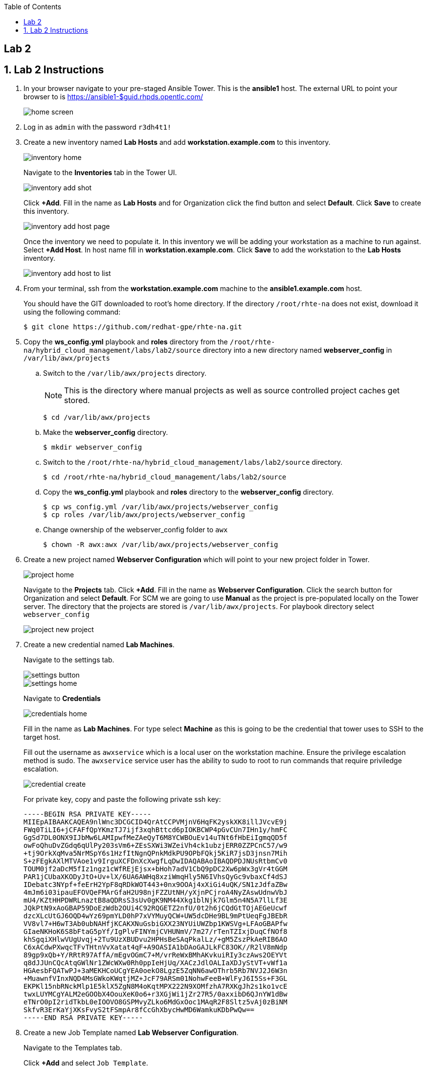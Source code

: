 :scrollbar:
:data-uri:
:toc2:
:linkattrs:


== Lab 2

:numbered:



== Lab 2 Instructions

. In your browser navigate to your pre-staged Ansible Tower. This is the *ansible1* host. The external URL to point your browser to is https://ansible1-$guid.rhpds.opentlc.com/
+
image::images/home_screen.png[]

. Log in as `admin` with the password `r3dh4t1!`

. Create a new inventory named *Lab Hosts* and add *workstation.example.com* to this inventory.
+
image::images/inventory_home.png[]
+
Navigate to the *Inventories* tab in the Tower UI.
+
image::images/inventory_add_shot.png[]
+
Click *+Add*. Fill in the name as *Lab Hosts* and for Organization click the find button and select *Default*. Click *Save* to create this inventory.
+
image::images/inventory_add_host_page.png[]
+
Once the inventory we need to populate it. In this inventory we will be adding your workstation as a machine to run against. Select *+Add Host*. In host name fill in *workstation.example.com*. Click *Save* to add the workstation to the *Lab Hosts* inventory.
+
image::images/inventory_add_host_to_list.png[]

. From your terminal, ssh from the *workstation.example.com* machine to the *ansible1.example.com* host.
+
You should have the GIT downloaded to root's home directory. If the directory `/root/rhte-na` does not exist, download it using the following command:
+
----
$ git clone https://github.com/redhat-gpe/rhte-na.git
----

. Copy the *ws_config.yml* playbook and *roles* directory from the `/root/rhte-na/hybrid_cloud_management/labs/lab2/source` directory into a new directory named *webserver_config* in `/var/lib/awx/projects`

.. Switch to the `/var/lib/awx/projects` directory.
+
[NOTE]
This is the directory where manual projects as well as source controlled project caches get stored.
+
----
$ cd /var/lib/awx/projects
----

.. Make the *webserver_config* directory.
+
----
$ mkdir webserver_config
----

.. Switch to the `/root/rhte-na/hybrid_cloud_management/labs/lab2/source` directory.
+
----
$ cd /root/rhte-na/hybrid_cloud_management/labs/lab2/source
----

.. Copy the *ws_config.yml* playbook and *roles* directory to the *webserver_config* directory.
+
----
$ cp ws_config.yml /var/lib/awx/projects/webserver_config
$ cp roles /var/lib/awx/projects/webserver_config
----

.. Change ownership of the webserver_config folder to `awx`
+
----
$ chown -R awx:awx /var/lib/awx/projects/webserver_config
----


. Create a new project named *Webserver Configuration* which will point to your new project folder in Tower.
+
image::images/project_home.png[]
+
Navigate to the *Projects* tab. Click *+Add*. Fill in the name as *Webserver Configuration*. Click the search button for Organization and select *Default*. For SCM we are going to use *Manual* as the project is pre-populated locally on the Tower server. The directory that the projects are stored is `/var/lib/awx/projects`. For playbook directory select `webserver_config`
+
image::images/project_new_project.png[]

. Create a new credential named *Lab Machines*.
+
Navigate to the settings tab.
+
image::images/settings_button.png[]
+
image::images/settings_home.png[]
+
Navigate to *Credentials*
+
image::images/credentials_home.png[]
+
Fill in the name as *Lab Machines*. For type select *Machine* as this is going to be the credential that tower uses to SSH to the target host.
+
Fill out the username as `awxservice` which is a local user on the workstation machine. Ensure the privilege escalation method is sudo. The `awxservice` service user has the ability to sudo to root to run commands that require priviledge escalation.
+
image::images/credential_create.png[]
+
For private key, copy and paste the following private ssh key:
+
----
-----BEGIN RSA PRIVATE KEY-----
MIIEpAIBAAKCAQEA9nlWnc3DCGCID4QrAtCCPVMjnV6HqFK2yskXK8illJVcvE9j
FWq0TiLI6+jCFAFfQpYKmzTJ7ijf3xqhBttcd6pIOKBCWP4pGvCUn7IHn1y/hmFC
GgSd7DL0ONX9IJbMw6LAMIpwfMeZAeQyT6M8YCWBOuEv14uTNt6fHbEiIgmqQD5f
owFoQhuDvZGdq6qUlPy203sVm6+ZEsSXWi3WZeiVh4ck1ubzjERR0ZZPCnC57/w9
+tj9OrkXqMva5NrMSpY6s1HzfItNgnQPnkMdkPU9OPbFQkj5KiR7jsD3jnsn7Mih
S+zFEgkAXlMTVAoe1v9IrguXCFDnXcXwgfLqDwIDAQABAoIBAQDPDJNUsRtbmCv0
TOUM0jf2aDcM5fIz1ngz1cWfREjEjsx+bHoh7adV1CbQ9pDC2Xw6pWx3gVr4tGGM
PAR1jCUbaXKODyJtO+Uv+lX/6UA6AWHq8xziWmqHly5N6IVhsQyGc9vbaxCf4dSJ
IDebatc3NYpf+feErH2YpF8qRDkWOT443+0nx9OOAj4xXiGi4uQK/SN1zJdfaZBw
4mJm6i03ipauEFOVQeFMArGfaH2U98njFZZUtNH/yXjnPCjroA4NyZAswUdnwVbJ
mU4/KZtHHPDWRLnaztB8aQDRsS3sUv0gK9NM44Xkg1blNjk7Glm5n4N5A7llLf3E
JQkPtN9xAoGBAP59DoEzWdb2OUi4C92RQGETZ2nfU/0t2h6jCQdGtTOjAEGeUcwf
dzcXLcUtGJ6OQD4wYz69pmYLD0hP7xVYMuyQCW+UW5dcDHe9BL9mPtUeqFgJBEbR
VV8vl7+H6wT3Ab0ubNAHfjKCAKXNuGsbiGXX23NYUiUWZbp1KWSVg+LFAoGBAPfw
GIaeNKHoK6S8bFtaG5pYf/IgPlvFINYmjCVHUNmV/7m27/rTenTZIxjDuqCfNOf8
khSgqiXHlwVUgUvqj+2Tu9UzXBUDvu2HPHsBeSAqPkalLz/+gM5ZszPkAeRIB6AO
C6xACdwPXwqcTFvTHtnVvXatat4qF+A9OASIA1bDAoGAJLkFC83OK//R2lV8mNdp
89gp9xQb+Y/RRtR97AffA/mEgvOGmC7+M/vrReWxBMhAKvkuiRIy3czAws2OEYVt
q8dJJUnCQcAtqGWlNr1ZWcWXw0Rh0ppIeHjUq/XACzJdlOALIaXDJyStVT+vWf1a
HGAesbFQATwPJ+3aMEKHCoUCgYEA0oekO8LgzE5ZqNN6awOThrb5Rb7NVJ2J6W3n
+MuawnfVInxNQD4MsGWkoKWqtjMZ+JcF79ARSm01NohwFeeB+WlFyJ6I5Ss+F3GL
EKPKl15nbRNckMlp1E5klX5ZgN8M4oKqtMPX222N9XOMfzhA7RXKgJh2s1ko1vcE
twxLUYMCgYALM2eGOObX4OouXeK0o6+r3XGjWi1jZr27R5/0axxibD6QJnYW1dBw
eTNrO0pI2ridTkbL0eIOOVO8GSPMvyZLko6MdGxOoc1MAqR2F8Sltz5vAj0zBiNM
SkfvR3ErKaYjXKsFvyS2tFSmpAr8fCcGhXbycHwMD6WamkuKDbPwQw==
-----END RSA PRIVATE KEY-----
----

. Create a new Job Template named *Lab Webserver Configuration*.
+
Navigate to the Templates tab.
+
Click *+Add* and select `Job Template`.
+
image::images/job_template_home_add.png[]
+
Fill in *Lab Webserver Configuration* for the name. The Job Type should be `Run`.
+
image::images/job_template_create.png[]
+
For Inventory, select the search icon and select the inventory we previously created, `Lab Hosts`
+
For the Project, select the search icon and select the Project we created, `Webserver Configuration`. For the Playbook you will want to select `ws_config.yml`.
+
For the Machine Credential we will select the `Lab Machines` credential.
+
Because the playbook itself contains the configuration to escalate to root for it's tasks, we do not need to select `Enable Privilege Escalation`.
+
Under `Extra Variables` we want to select `Prompt on launch`. This will allow extra variables to be passed to the playbook at instantiation time.
+
image::images/job_template_save.png[]
+
Finally, select *Save* to create this Job Template.

. Run the *Lab Webserver Configuration* Job Template.
+
Navigate to `Templates`.
+
Locate the `Lab Webserver Configuration` Job Template and click the run button (this is the rocketship button).
+
image::images/job_template_selection.png[]
+
Do not input any extra variables when prompted.
+
Observe that when the Job Template was run it is a new Job instance that is actually ran. You should see the ansible playbook log on the right side on the Job window.

. Run the Job Template again only this time passing in extra variables.
+
When prompted for extra variables, input the following YAML into the text box.
+
----
---
body_content: "Hello from the extra vars!"
----

. *Stretch Goal:* Configure LDAP Authentication
+
There is a Red Hat Directory Server (RHDS) LDAP server configured on the *ansible1.example.com* host with a couple users created.
+
One user is named *tower* with a password of *passw0rd* which you should use to configure as the BIND DN for Tower.
+
There is also a user named *consultant* with a password of *r3dh4t1!* which you should be able to log in with System Administrator access in Tower. This user belongs to the *Consultants* group in LDAP.

.. Log in to the Tower UI as admin.

.. Navigate to Settings -> Configure Tower

.. Navigate to the Sub Category *LDAP*
+
image::images/ldap_config.png[]

.. Set the LDAP SERVER URI to `ldap://ansible1.example.com:389`

.. Set the LDAP BIND DN to *tower*

.. Set the LDAP BIND PASSWORD to *passw0rd*

.. Set the LDAP GROUP TYPE to `GroupOfUniqueNames`

.. Set LDAP USER SEARCH to the following in order to set the search DN, the scope, and the attribute which should be mapped to the username to sign in with.
+
----
[
 "OU=People,DC=example,DC=com",
 "SCOPE_SUBTREE",
 "(uid=%(user)s)"
]
----

.. Set LDAP GROUP SEARCH to the following in order to set the search DN to find the groups.
+
----
[
 "OU=Groups,DC=example,DC=com",
 "SCOPE_SUBTREE",
 "(objectClass=group)"
]
----

.. Set the LDAP USER ATTRIBUTE MAP to the following in order to map the LDAP attributes to the appropriate Tower parameters.
+
----
{
 "first_name": "givenName",
 "last_name": "sn",
 "email": "mail"
}
----

.. Set the LDAP USER FLAGS BY GROUP to the following in order to map the *Consultants* group to be "Super Users" which will function as System Administrator for the Tower. The users that belong to this group will have the same privilege as *admin*.
+
----
{
"is_superuser": "cn=Consultants,ou=groups,dc=example,dc=com"
}
----

. Log in to Tower first as the *tower* user with *passw0rd* as the password in order to see what Tower looks like without any privilege. This user is configured from LDAP. The password is configured in the LDAP server.

. Log in to Tower as the *consultant* user with *r3dh4t1!* as the password. If the mapping worked you should see everything you were able to see as the *admin* user.
